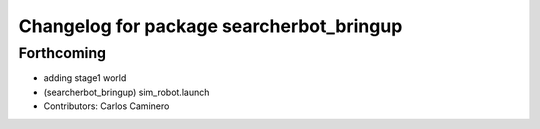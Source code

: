 ^^^^^^^^^^^^^^^^^^^^^^^^^^^^^^^^^^^^^^^^^
Changelog for package searcherbot_bringup
^^^^^^^^^^^^^^^^^^^^^^^^^^^^^^^^^^^^^^^^^

Forthcoming
-----------
* adding stage1 world
* (searcherbot_bringup) sim_robot.launch
* Contributors: Carlos Caminero
